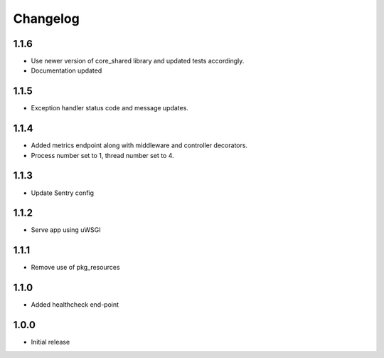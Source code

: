 Changelog
=========

1.1.6
-----
- Use newer version of core_shared library and updated tests accordingly.
- Documentation updated

1.1.5
-----
- Exception handler status code and message updates.

1.1.4
-----
- Added metrics endpoint along with middleware and controller decorators.
- Process number set to 1, thread number set to 4.

1.1.3
-----
- Update Sentry config

1.1.2
-----
- Serve app using uWSGI

1.1.1
-----
- Remove use of pkg_resources

1.1.0
-----
- Added healthcheck end-point

1.0.0
-----
- Initial release

